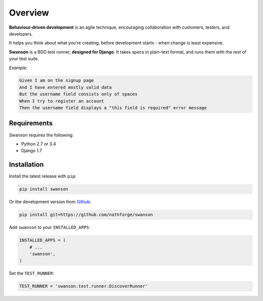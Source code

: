 Overview
========

**Behaviour-driven development** is an agile technique, encouraging collaboration
with customers, testers, and developers.

It helps you think about what you're creating, before development starts -
when change is least expensive.

**Swanson** is a BDD test runner, **designed for Django**. It takes
specs in plain-text format, and runs them with the rest of your test suite.

*Example:*

.. code-block:: gherkin

   Given I am on the signup page
   And I have entered mostly valid data
   But the username field consists only of spaces
   When I try to register an account
   Then the username field displays a "this field is required" error message


Requirements
------------

Swanson requires the following:

* Python 2.7 or 3.4
* Django 1.7


.. _installation:

Installation
------------

Install the latest release with ``pip``:

.. code-block:: shell

   pip install swanson

Or the development version from `Github`_:

.. code-block:: shell
   
   pip install git+https://github.com/nathforge/swanson

Add ``swanson`` to your ``INSTALLED_APPS``:

.. code-block:: python

   INSTALLED_APPS = (
       # ...
       'swanson',
   )

Set the ``TEST_RUNNER``:

.. code-block:: python

   TEST_RUNNER = 'swanson.test.runner.DiscoverRunner'


.. _`Github`: https://github.com/nathforge/swanson
